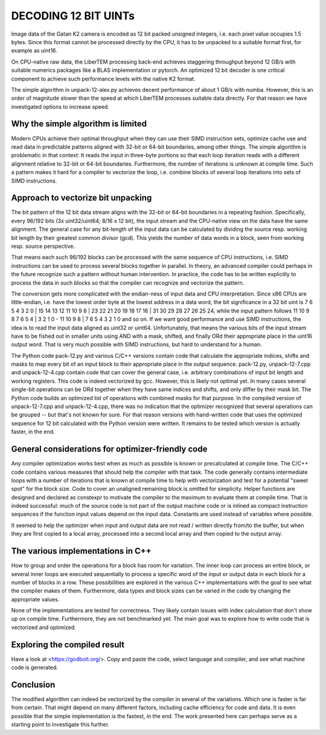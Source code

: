 DECODING 12 BIT UINTs
=====================

Image data of the Gatan K2 camera is encoded as 12 bit packed unsigned integers, i.e. each
pixel value occupies 1.5 bytes. Since this format cannot be processed directly by the CPU, it has 
to be unpacked to a suitable format first, for example as uint16.

On CPU-native raw data, the LiberTEM processing back-end achieves staggering throughput 
beyond 12 GB/s with suitable numerics packages like a BLAS implementation or pytorch. An 
optimized 12 bit decoder is one critical component to achieve such performance levels with 
the native K2 format.

The simple algorithm in unpack-12-alex.py achieves decent performance of about 1 GB/s with numba.
However, this is an order of magnitude slower than the speed at which LiberTEM processes suitable
data directly. For that reason we have investigated options to increase speed.

Why the simple algorithm is limited
-----------------------------------

Modern CPUs achieve their optimal throughput when they can use their SIMD instruction sets, 
optimize cache use and read data in predictable patterns aligned with 32-bit or 64-bit boundaries, 
among other things. The simple algorithm is problematic in that context: It reads the input in 
three-byte portions so that each loop iteration reads with a different alignment relative to 32-bit or 
64-bit boundaries. Furthermore, the number of iterations is unknown at compile time. Such a pattern 
makes it hard for a compiler to vectorize the loop, i.e. combine blocks of several loop iterations 
into sets of SIMD instructions.

Approach to vectorize bit unpacking
-----------------------------------

The bit pattern of the 12 bit data stream aligns with the 32-bit or 64-bit boundaries in a repeating
fashion. Specifically, every 96/192 bits (3x uint32/uint64; 8/16 x 12 bit), the input stream and the 
CPU-native view on the data have the same alignment. The general case for any bit-length of the input
data can be calculated by dividing the source resp. working bit length by their greatest common divisor
(gcd). This yields the number of data words in a block, seen from working resp. source perspective.

That means each such 96/192 blocks can be processed with the same sequence of CPU instructions, 
i.e. SIMD instructions can be used to process several blocks together in parallel. 
In theory, an advanced compiler could perhaps in the future recognize such a pattern without human 
intervention. In practice, the code has to be written explicitly to process the data in such 
blocks so that the compiler can recognize and vectorize the pattern.

The conversion gets more complicated with the endian-ness of input data and CPU interpretation. Since x86
CPUs are little-endian, i.e. have the lowest order byte at the lowest address in a data word, the bit significance
in a 32 bit uint is 7 6 5 4 3 2 0 | 15 14 13 12 11 10 9 8 | 23 22 21 20 19 18 17 16 | 31 30 29 28 27 26 25 24, while
the input pattern follows 11 10 9 8 7 6 5 4 | 3 2 1 0 - 11 10 9 8 | 7 6 5 4 3 2 1 0 and so on. 
If we want good performance and use SIMD instructions, the idea is to read the input data aligned as 
uint32 or uint64. Unfortunately, that means the various bits of the input stream have to 
be fished out in smaller units using AND with a mask, shifted, and finally ORd their appropriate 
place in the uint16 output word. That is very much possible with SIMD instructions, but 
hard to understand for a human. 

The Python code pack-12.py and various C/C++ versions contain code that calculate the appropriate indices,
shifts and masks to map every bit of an input block to their appropriate place in the output sequence. 
pack-12.py, unpack-12-7.cpp and unpack-12-4.cpp contain code that can cover the general case,
i.e. arbitrary combinations of input bit length and working registers. This code is indeed 
vectorized by gcc. However, this is likely not optimal yet. In many cases several single-bit 
operations can be ORd together when they have same indices and shifts, and only differ by 
their mask bit. The Python code builds an optimized list of operations with combined masks for that purpose.
In the compiled version of unpack-12-7.cpp and unpack-12-4.cpp, there was no indication that the
optimizer recognized that several operations can be grouped -- but that's not known for sure. 
For that reason versions with hand-written code that uses the optimized sequence for 12 bit 
calculated with the Python version were written. It remains to be tested which version is 
actually faster, in the end.

General considerations for optimizer-friendly code
--------------------------------------------------

Any compiler optimization works best when as much as possible is known or precalculated at 
compile time. The C/C++ code contains various measures that should help the compiler with 
that task. The code generally contains intermediate loops with a number of iterations that is 
known at compile time to help with vectorization and test for a potential "sweet spot" for the block size.
Code to cover an unaligned remaining block is omitted for simplicity. Helper functions are 
designed and declared as constexpr to motivate the compiler to the maximum to evaluate 
them at compile time. That is indeed successful: much of the source code is not part of the 
output machine code or is inlined as compact instruction sequences if the function input 
values depend on the input data. Constants are used instead of variables where possible.

It seemed to help the optimizer when input and output data are not read / written directly 
from/to the buffer, but when they are first copied to a local array, processed into a second 
local array and then copied to the output array.

The various implementations in C++
----------------------------------

How to group and order the operations for a block has room for variation.
The inner loop can process an entire block, or several inner loops are executed sequentially 
to process a specific word of the input or output data in each block for a number of 
blocks in a row. These possibilities are explored in the various C++ implementations with the goal to see
what the compiler makes of them. Furthermore, data types and block sizes can be varied
in the code by changing the appropriate values.

None of the implementations are tested for correctness. They likely contain issues with 
index calculation that don't show up on compile time. Furthermore, they are not 
benchmarked yet. The main goal was to explore how to write code that is vectorized and optimized.

Exploring the compiled result
-----------------------------

Have a look at <https://godbolt.org/>. Copy and paste the code, select language and compiler,
and see what machine code is generated.

Conclusion
----------

The modified algorithm can indeed be vectorized by the compiler in several of the variations.
Which one is faster is far from certain. That might depend on many different factors, including
cache efficiency for code and data. It is even possible that the simple implementation is the 
fastest, in the end. The work presented here can perhaps serve as a starting point to 
investigate this further.
